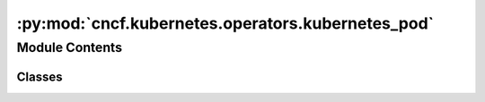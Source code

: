 :py:mod:`cncf.kubernetes.operators.kubernetes_pod`
==================================================

.. py:module:: cncf.kubernetes.operators.kubernetes_pod


Module Contents
---------------

Classes
~~~~~~~

.. autoapisummary::

   cncf.kubernetes.operators.kubernetes_pod.KubernetesPodOperatorAsync




.. py:exception:: PodNotFoundException

   Bases: :py:obj:`airflow.exceptions.AirflowException`

   Expected pod does not exist in kube-api.


.. py:class:: KubernetesPodOperatorAsync(*, poll_interval = 5, **kwargs)

   Bases: :py:obj:`airflow.providers.cncf.kubernetes.operators.kubernetes_pod.KubernetesPodOperator`

   Async (deferring) version of KubernetesPodOperator

   :param poll_interval: interval in seconds to sleep between checking pod status

   .. py:method:: raise_for_trigger_status(event)
      :staticmethod:

      Raise exception if pod is not in expected state.


   .. py:method:: execute(self, context)

      This is the main method to derive when creating an operator.
      Context is the same dictionary used as when rendering jinja templates.

      Refer to get_template_context for more context.


   .. py:method:: execute_complete(self, context, event)

      Callback for when the trigger fires - returns immediately.
      Relies on trigger to throw an exception, otherwise it assumes execution was
      successful.



